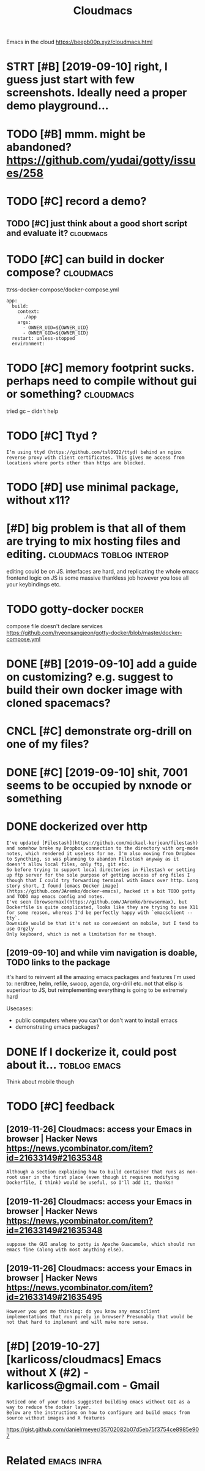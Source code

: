 #+title: Cloudmacs
#+filetags: cloudmacs

Emacs in the cloud https://beepb00p.xyz/cloudmacs.html

* STRT [#B] [2019-09-10] right, I guess just start with few screenshots. Ideally need a proper demo playground...
:PROPERTIES:
:ID:       rghtgssjststrtwthfwscrnshtsdllyndprprdmplygrnd
:END:

* TODO [#B] mmm. might be abandoned? https://github.com/yudai/gotty/issues/258
:PROPERTIES:
:CREATED:  [2019-09-13]
:ID:       mmmmghtbbndndsgthbcmydgttysss
:END:
* TODO [#C] record a demo?
:PROPERTIES:
:CREATED:  [2019-09-08]
:ID:       rcrddm
:END:
** TODO [#C] just think about a good short script and evaluate it? :cloudmacs:
:PROPERTIES:
:CREATED:  [2019-09-08]
:ID:       jstthnkbtgdshrtscrptndvltt
:END:
* TODO [#C] can build in docker compose?                          :cloudmacs:
:PROPERTIES:
:CREATED:  [2019-12-23]
:ID:       cnbldndckrcmps
:END:
ttrss-docker-compose/docker-compose.yml
: app:
:   build:
:     context:
:       ./app
:     args:
:       - OWNER_UID=${OWNER_UID}
:       - OWNER_GID=${OWNER_GID}
:   restart: unless-stopped
:   environment:
* TODO [#C] memory footprint sucks. perhaps need to compile without gui or something? :cloudmacs:
:PROPERTIES:
:CREATED:  [2020-01-04]
:ID:       mmryftprntscksprhpsndtcmplwthtgrsmthng
:END:
tried gc -- didn't help
* TODO [#C] Ttyd ?
:PROPERTIES:
:CREATED:  [2020-02-04]
:ID:       ttyd
:END:
: I‘m using ttyd (https://github.com/tsl0922/ttyd) behind an nginx reverse proxy with client certificates. This gives me access from locations where ports other than https are blocked.
* TODO [#D] use minimal package, without x11?
:PROPERTIES:
:CREATED:  [2019-09-07]
:ID:       smnmlpckgwthtx
:END:
* [#D] big problem is that all of them are trying to mix hosting files and  editing. :cloudmacs:toblog:interop:
:PROPERTIES:
:CREATED:  [2019-09-08]
:ID:       bgprblmsthtllfthmrtryngtmxhstngflsnddtng
:END:

editing could be on JS.
interfaces are hard, and replicating the whole emacs frontend logic on JS is some massive thankless job
however you lose all your keybindings etc.
* TODO gotty-docker                                                  :docker:
:PROPERTIES:
:CREATED:  [2019-09-13]
:ID:       gttydckr
:END:
compose file doesn't declare services https://github.com/hyeonsangjeon/gotty-docker/blob/master/docker-compose.yml
* DONE [#B] [2019-09-10] add a guide on customizing? e.g. suggest to build their own docker image with cloned spacemacs?
:PROPERTIES:
:ID:       ddgdncstmznggsggsttbldthrwndckrmgwthclndspcmcs
:END:

* CNCL [#C] demonstrate org-drill on one of my files?
:PROPERTIES:
:CREATED:  [2019-09-09]
:ID:       dmnstrtrgdrllnnfmyfls
:END:
* DONE [#C] [2019-09-10] shit, 7001 seems to be occupied by nxnode or something
:PROPERTIES:
:ID:       shtsmstbccpdbynxndrsmthng
:END:

* DONE dockerized over http
:PROPERTIES:
:CREATED:  [2019-09-06]
:ID:       dckrzdvr
:END:
: I've updated [Filestash](https://github.com/mickael-kerjean/filestash) and somehow broke my Dropbox connection to the directory with org-mode notes, which rendered it useless for me. I'm also moving from Dropbox to Syncthing, so was planning to abandon Filestash anyway as it doesn't allow local files, only ftp, git etc.
: So before trying to support local directories in Filestash or setting up ftp server for the sole purpose of getting access of org files I though that I could try forwarding terminal with Emacs over http. Long story short, I found [emacs Docker image](https://github.com/JAremko/docker-emacs), hacked it a bit TODO gotty and TODO map emacs config and notes.
: I've seen [browsermax](https://github.com/JAremko/browsermax), but Dockerfile is quite complicated, looks like they are trying to use X11 for some reason, whereas I'd be perfectly happy with `emacsclient --tty`.
: Downside would be that it's not so convenient on mobile, but I tend to use Orgzly
: Only keyboard, which is not a limitation for me though.
** [2019-09-10] and while vim navigation is doable, TODO links to the package
:PROPERTIES:
:ID:       ndwhlvmnvgtnsdbltdlnkstthpckg
:END:
it's hard to reinvent all the amazing emacs packages and features I'm used to: nerdtree, helm, refile, swoop, agenda, org-drill etc.
not that elisp is superiour to JS, but reimplementing everything is going to be extremely hard

Usecases:
- public computers where you can't or don't want to install emacs
- demonstrating emacs packages?

* DONE If I dockerize it, could post about it...               :toblog:emacs:
:PROPERTIES:
:CREATED:  [2019-09-06]
:ID:       fdckrztcldpstbtt
:END:
Think about mobile though

* TODO [#C] feedback
:PROPERTIES:
:ID:       fdbck
:END:
** [2019-11-26] Cloudmacs: access your Emacs in browser | Hacker News  https://news.ycombinator.com/item?id=21633149#21635348
:PROPERTIES:
:ID:       cldmcsccssyrmcsnbrwsrhckrnwssnwsycmbntrcmtmd
:END:
: Although a section explaining how to build container that runs as non-root user in the first place (even though it requires modifying Dockerfile, I think) would be useful, so I'll add it, thanks!
** [2019-11-26] Cloudmacs: access your Emacs in browser | Hacker News  https://news.ycombinator.com/item?id=21633149#21635348
:PROPERTIES:
:ID:       cldmcsccssyrmcsnbrwsrhckrnwssnwsycmbntrcmtmd
:END:
: suppose the GUI analog to gotty is Apache Guacamole, which should run emacs fine (along with most anything else).
** [2019-11-26] Cloudmacs: access your Emacs in browser | Hacker News https://news.ycombinator.com/item?id=21633149#21635495
:PROPERTIES:
:ID:       cldmcsccssyrmcsnbrwsrhckrnwssnwsycmbntrcmtmd
:END:
: However you got me thinking: do you know any emacsclient implementations that run purely in browser? Presumably that would be not that hard to implement and will make more sense.
* [#D] [2019-10-27] [karlicoss/cloudmacs] Emacs without X (#2) - karlicoss@gmail.com - Gmail
:PROPERTIES:
:ID:       krlcsscldmcsmcswthtxkrlcssgmlcmgml
:END:
: Noticed one of your todos suggested building emacs without GUI as a way to reduce the docker layer.
: Below are the instructions on how to configure and build emacs from source without images and X features


https://gist.github.com/danielrmeyer/35702082b07d5eb75f3754ce8985e907

* Related                                                       :emacs:infra:
:PROPERTIES:
:ID:       rltd
:END:

